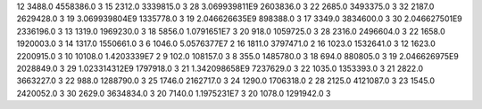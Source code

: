 12	3488.0	4558386.0	3
15	2312.0	3339815.0	3
28	3.069939811E9	2603836.0	3
22	2685.0	3493375.0	3
32	2187.0	2629428.0	3
19	3.069939804E9	1335778.0	3
19	2.046626635E9	898388.0	3
17	3349.0	3834600.0	3
30	2.046627501E9	2336196.0	3
13	1319.0	1969230.0	3
18	5856.0	1.0791651E7	3
20	918.0	1059725.0	3
28	2316.0	2496604.0	3
22	1658.0	1920003.0	3
14	1317.0	1550661.0	3
6	1046.0	5.0576377E7	2
16	1811.0	3797471.0	2
16	1023.0	1532641.0	3
12	1623.0	2200915.0	3
10	10108.0	1.4203339E7	2
9	102.0	108157.0	3
8	355.0	1485780.0	3
18	694.0	880805.0	3
19	2.046626975E9	2028849.0	3
29	1.023314312E9	1797918.0	3
21	1.342098658E9	7237629.0	3
22	1035.0	1353393.0	3
21	2822.0	3663227.0	3
22	988.0	1288790.0	3
25	1746.0	2162717.0	3
24	1290.0	1706318.0	2
28	2125.0	4121087.0	3
23	1545.0	2420052.0	3
30	2629.0	3634834.0	3
20	7140.0	1.1975231E7	3
20	1078.0	1291942.0	3
